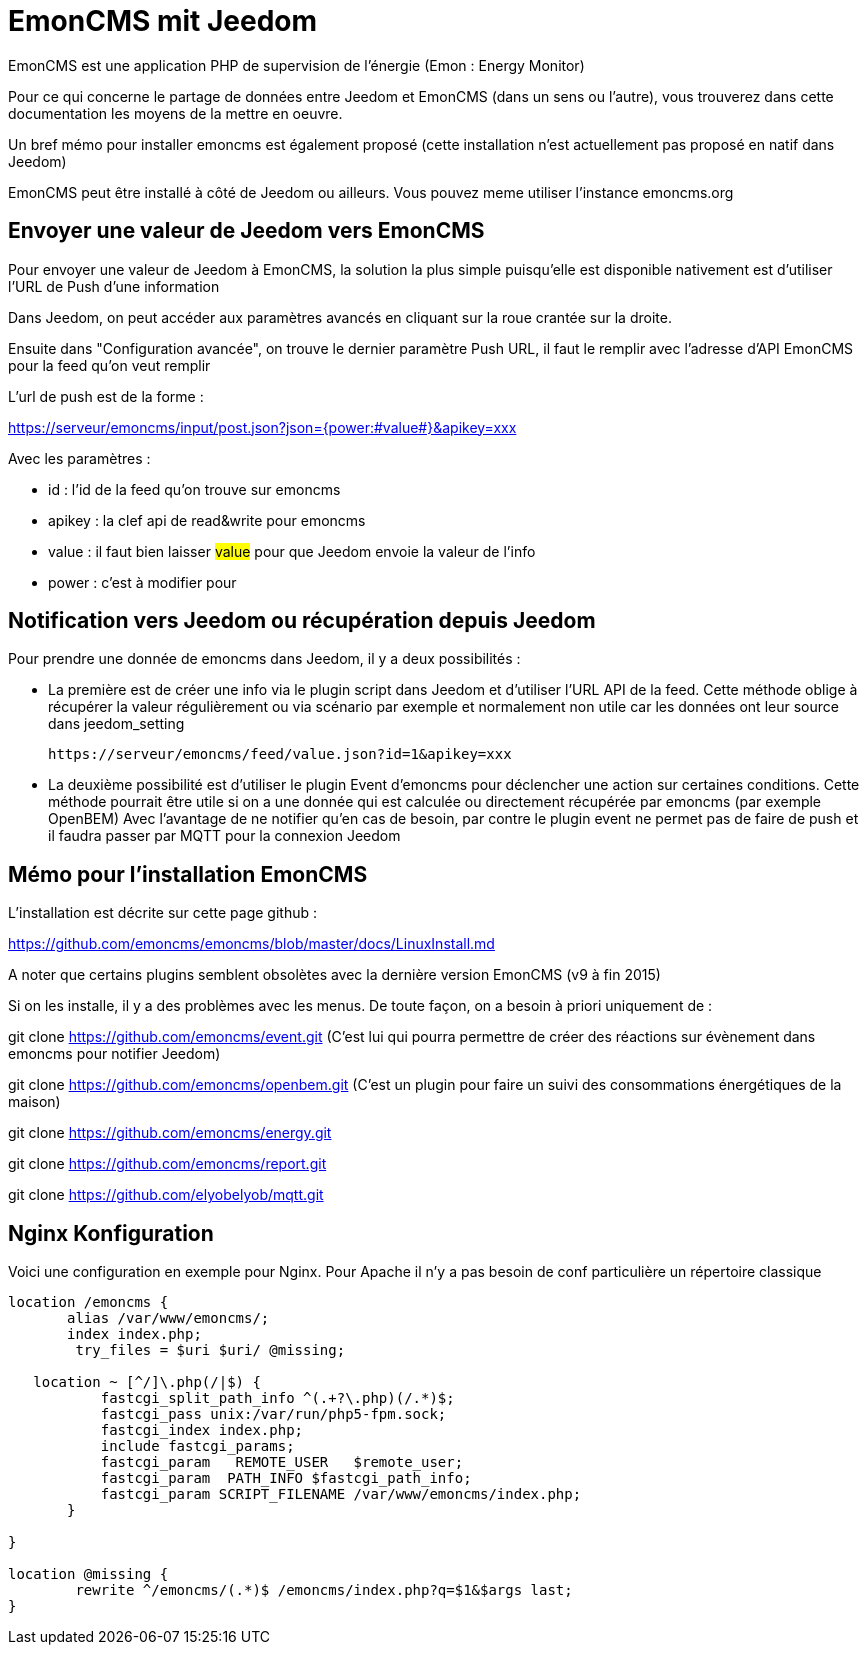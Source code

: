 = EmonCMS mit Jeedom

EmonCMS est une application PHP de supervision de l'énergie (Emon : Energy Monitor)

Pour ce qui concerne le partage de données entre Jeedom et EmonCMS (dans un sens ou l'autre), vous trouverez dans cette documentation les moyens de la mettre en oeuvre.

Un bref mémo pour installer emoncms est également proposé (cette installation n'est actuellement pas proposé en natif dans Jeedom)

EmonCMS peut être installé à côté de Jeedom ou ailleurs. Vous pouvez meme utiliser l'instance emoncms.org

== Envoyer une valeur de Jeedom vers EmonCMS

Pour envoyer une valeur de Jeedom à EmonCMS, la solution la plus simple puisqu'elle est disponible nativement est d'utiliser l'URL de Push d'une information

Dans Jeedom, on peut accéder aux paramètres avancés en cliquant sur la roue crantée sur la droite.

Ensuite dans "Configuration avancée", on trouve le dernier paramètre Push URL, il faut le remplir avec l'adresse d'API EmonCMS pour la feed qu'on veut remplir

L'url de push est de la forme :

https://serveur/emoncms/input/post.json?json={power:#value#}&apikey=xxx

Avec les paramètres :

- id : l'id de la feed qu'on trouve sur emoncms

- apikey : la clef api de read&write pour emoncms

- value : il faut bien laisser #value# pour que Jeedom envoie la valeur de l'info

- power : c'est à modifier pour

== Notification vers Jeedom ou récupération depuis Jeedom

Pour prendre une donnée de emoncms dans Jeedom, il y a deux possibilités :

  * La première est de créer une info via le plugin script dans Jeedom et d'utiliser l'URL API de la feed.
  Cette méthode oblige à récupérer la valeur régulièrement ou via scénario par exemple et normalement non utile car les données ont leur source dans jeedom_setting

  https://serveur/emoncms/feed/value.json?id=1&apikey=xxx

  * La deuxième possibilité est d'utiliser le plugin Event d'emoncms pour déclencher une action sur certaines conditions.
  Cette méthode pourrait être utile si on a une donnée qui est calculée ou directement récupérée par emoncms (par exemple OpenBEM)
  Avec l'avantage de ne notifier qu'en cas de besoin, par contre le plugin event ne permet pas de faire de push et il faudra passer par MQTT pour la connexion Jeedom

== Mémo pour l'installation EmonCMS

L'installation est décrite sur cette page github :

https://github.com/emoncms/emoncms/blob/master/docs/LinuxInstall.md

A noter que certains plugins semblent obsolètes avec la dernière version EmonCMS (v9 à fin 2015)

Si on les installe, il y a des problèmes avec les menus. De toute façon, on a besoin à priori uniquement de :

git clone https://github.com/emoncms/event.git (C'est lui qui pourra permettre de créer des réactions sur évènement dans emoncms pour notifier Jeedom)

git clone https://github.com/emoncms/openbem.git (C'est un plugin pour faire un suivi des consommations énergétiques de la maison)

git clone https://github.com/emoncms/energy.git

git clone https://github.com/emoncms/report.git

git clone https://github.com/elyobelyob/mqtt.git

== Nginx Konfiguration

Voici une configuration en exemple pour Nginx. Pour Apache il n'y a pas besoin de conf particulière un répertoire classique

----
location /emoncms {
       alias /var/www/emoncms/;
       index index.php;
        try_files = $uri $uri/ @missing;

   location ~ [^/]\.php(/|$) {
           fastcgi_split_path_info ^(.+?\.php)(/.*)$;
           fastcgi_pass unix:/var/run/php5-fpm.sock;
           fastcgi_index index.php;
           include fastcgi_params;
           fastcgi_param   REMOTE_USER   $remote_user;
           fastcgi_param  PATH_INFO $fastcgi_path_info;
           fastcgi_param SCRIPT_FILENAME /var/www/emoncms/index.php;
       }

}

location @missing {
        rewrite ^/emoncms/(.*)$ /emoncms/index.php?q=$1&$args last;
}
----